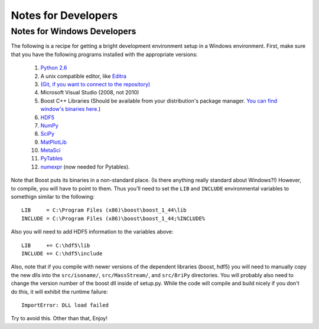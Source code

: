 ********************
Notes for Developers
********************

.. _Win_DevNotes:

============================
Notes for Windows Developers
============================

The following is a recipe for getting a bright development environment setup in a Windows environment.
First, make sure that you have the following programs installed with the appropriate versions:

    #. `Python 2.6 <http://www.python.org/download/>`_
    #. A unix compatible editor, like `Editra <http://editra.org/download>`_
    #. `(Git, if you want to connect to the repository) <http://code.google.com/p/msysgit/>`_
    #. Microsoft Visual Studio (2008, not 2010)
    #. Boost C++ Libraries (Should be available from your distribution's package manager.  
       `You can find window's binaries here. <http://www.boostpro.com/download/>`_)
    #. `HDF5 <http://www.hdfgroup.org/HDF5/>`_ 
    #. `NumPy <http://numpy.scipy.org/>`_
    #. `SciPy <http://scipy.org/>`_
    #. `MatPlotLib <http://matplotlib.sourceforge.net/>`_
    #. `MetaSci <http://nukestar.me.utexas.edu/scopatz/metasci/>`_
    #. `PyTables <http://www.pytables.org/>`_
    #. `numexpr <http://code.google.com/p/numexpr/>`_ (now needed for Pytables).

Note that Boost puts its binaries in a non-standard place.  (Is there anything really standard about Windows?!)  However, 
to compile, you will have to point to them.  Thus you'll need to set the ``LIB`` and ``INCLUDE`` environmental variables
to somethign similar to the following::

    LIB     = C:\Program Files (x86)\boost\boost_1_44\lib
    INCLUDE = C:\Program Files (x86)\boost\boost_1_44;%INCLUDE%

Also you will need to add HDF5 information to the variables above::

    LIB     += C:\hdf5\lib
    INCLUDE += C:\hdf5\include

Also, note that if you compile with newer versions of the dependent libraries (boost, hdf5) you will need to manually 
copy the new dlls into the ``src/isoname/``, ``src/MassStream/``, and ``src/BriPy`` directories.  You will probably also
need to change the version number of the boost dll inside of setup.py.  While the code will compile and build nicely
if you don't do this, it will exhibit the runtime failure:: 

     ImportError: DLL load failed

Try to avoid this.  Other than that, Enjoy!
